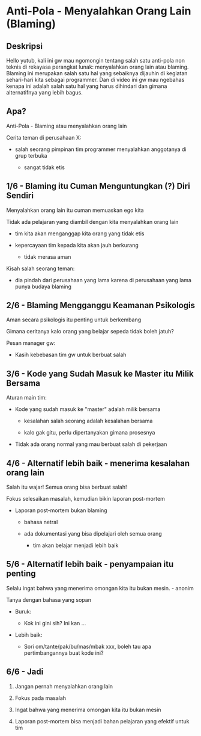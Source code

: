* Anti-Pola - Menyalahkan Orang Lain (Blaming)

** Deskripsi

Hello yutub, kali ini gw mau ngomongin tentang salah satu anti-pola non teknis di rekayasa perangkat lunak: menyalahkan orang lain atau blaming. Blaming ini merupakan salah satu hal yang sebaiknya dijauhin di kegiatan sehari-hari kita sebagai programmer. Dan di video ini gw mau ngebahas kenapa ini adalah salah satu hal yang harus dihindari dan gimana alternatifnya yang lebih bagus.

** Apa?

Anti-Pola - Blaming atau menyalahkan orang lain

Cerita teman di perusahaan X:

- salah seorang pimpinan tim programmer menyalahkan anggotanya di grup terbuka

  - sangat tidak etis

** 1/6 - Blaming itu Cuman Menguntungkan (?) Diri Sendiri

Menyalahkan orang lain itu cuman memuaskan ego kita

Tidak ada pelajaran yang diambil dengan kita menyalahkan orang lain

- tim kita akan menganggap kita orang yang tidak etis

- kepercayaan tim kepada kita akan jauh berkurang

  - tidak merasa aman

Kisah salah seorang teman:

- dia pindah dari perusahaan yang lama karena di perusahaan yang lama punya budaya blaming

** 2/6 - Blaming Mengganggu Keamanan Psikologis

Aman secara psikologis itu penting untuk berkembang

Gimana ceritanya kalo orang yang belajar sepeda tidak boleh jatuh?

Pesan manager gw:

- Kasih kebebasan tim gw untuk berbuat salah

** 3/6 - Kode yang Sudah Masuk ke Master itu Milik Bersama

Aturan main tim:

- Kode yang sudah masuk ke "master" adalah milik bersama

  - kesalahan salah seorang adalah kesalahan bersama

  - kalo gak gitu, perlu dipertanyakan gimana prosesnya

- Tidak ada orang normal yang mau berbuat salah di pekerjaan

** 4/6 - Alternatif lebih baik - menerima kesalahan orang lain

Salah itu wajar! Semua orang bisa berbuat salah!

Fokus selesaikan masalah, kemudian bikin laporan post-mortem

- Laporan post-mortem bukan blaming

  - bahasa netral

  - ada dokumentasi yang bisa dipelajari oleh semua orang
   
    - tim akan belajar menjadi lebih baik

** 5/6 - Alternatif lebih baik - penyampaian itu penting

Selalu ingat bahwa yang menerima omongan kita itu bukan mesin. - anonim

Tanya dengan bahasa yang sopan

- Buruk:

  - Kok ini gini sih? Ini kan ...

- Lebih baik:

  - Sori om/tante/pak/bu/mas/mbak xxx, boleh tau apa pertimbangannya buat kode ini?

** 6/6 - Jadi

1. Jangan pernah menyalahkan orang lain

2. Fokus pada masalah

3. Ingat bahwa yang menerima omongan kita itu bukan mesin

4. Laporan post-mortem bisa menjadi bahan pelajaran yang efektif untuk tim
